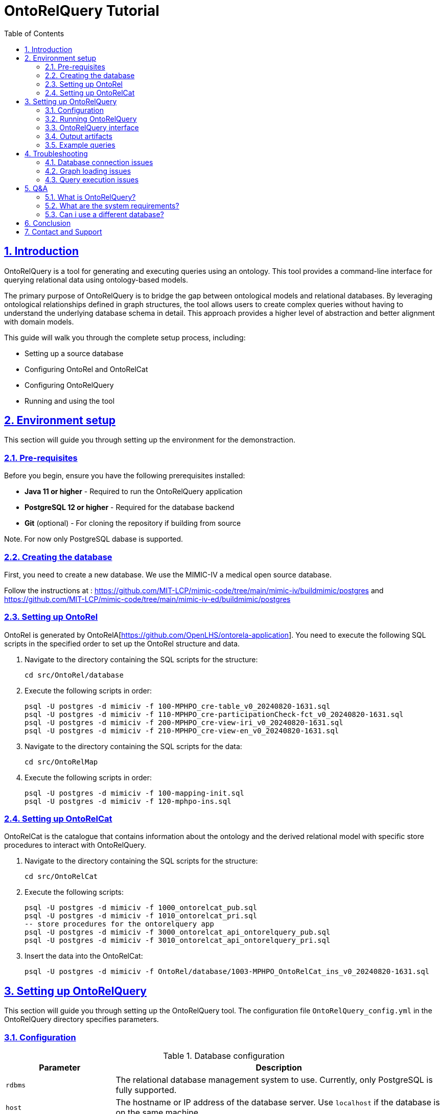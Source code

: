 = OntoRelQuery Tutorial
:doctype: book
:icons: font
:source-highlighter: highlightjs
:toc: left
:toclevels: 2
:sectnums:
:sectlinks:

== Introduction

OntoRelQuery is a tool for generating and executing queries using an ontology. This tool provides a command-line interface for querying relational data using ontology-based models.

The primary purpose of OntoRelQuery is to bridge the gap between ontological models and relational databases. By leveraging ontological relationships defined in graph structures, the tool allows users to create complex queries without having to understand the underlying database schema in detail. This approach provides a higher level of abstraction and better alignment with domain models.

This guide will walk you through the complete setup process, including:

* Setting up a source database
* Configuring OntoRel and OntoRelCat
* Configuring OntoRelQuery
* Running and using the tool

== Environment setup

This section will guide you through setting up the environment for the demonstraction.

=== Pre-requisites

Before you begin, ensure you have the following prerequisites installed:

* *Java 11 or higher* - Required to run the OntoRelQuery application
* *PostgreSQL 12 or higher* - Required for the database backend
* *Git* (optional) - For cloning the repository if building from source

Note. For now only PostgreSQL dabase is supported.

=== Creating the database

First, you need to create a new database.
We use the MIMIC-IV a medical open source database.

Follow the instructions at :
https://github.com/MIT-LCP/mimic-code/tree/main/mimic-iv/buildmimic/postgres
and
https://github.com/MIT-LCP/mimic-code/tree/main/mimic-iv-ed/buildmimic/postgres

=== Setting up OntoRel

OntoRel is generated by OntoRelA[https://github.com/OpenLHS/ontorela-application].
You need to execute the following SQL scripts in the specified order to set up the OntoRel structure and data.

. Navigate to the directory containing the SQL scripts for the structure:
+
[source,bash]
----
cd src/OntoRel/database
----
. Execute the following scripts in order:
+
[source,bash]
----
psql -U postgres -d mimiciv -f 100-MPHPO_cre-table_v0_20240820-1631.sql
psql -U postgres -d mimiciv -f 110-MPHPO_cre-participationCheck-fct_v0_20240820-1631.sql
psql -U postgres -d mimiciv -f 200-MPHPO_cre-view-iri_v0_20240820-1631.sql
psql -U postgres -d mimiciv -f 210-MPHPO_cre-view-en_v0_20240820-1631.sql
----
. Navigate to the directory containing the SQL scripts for the data:
+
[source,bash]
----
cd src/OntoRelMap
----
. Execute the following scripts in order:
+
----
psql -U postgres -d mimiciv -f 100-mapping-init.sql
psql -U postgres -d mimiciv -f 120-mphpo-ins.sql
----

=== Setting up OntoRelCat

OntoRelCat is the catalogue that contains information about the ontology and the derived relational model with specific store procedures to interact with OntoRelQuery.

. Navigate to the directory containing the SQL scripts for the structure:
+
[source,bash]
----
cd src/OntoRelCat
----
. Execute the following scripts:
+
[source,bash]
----
psql -U postgres -d mimiciv -f 1000_ontorelcat_pub.sql
psql -U postgres -d mimiciv -f 1010_ontorelcat_pri.sql
-- store procedures for the ontorelquery app
psql -U postgres -d mimiciv -f 3000_ontorelcat_api_ontorelquery_pub.sql
psql -U postgres -d mimiciv -f 3010_ontorelcat_api_ontorelquery_pri.sql
----

. Insert the data into the OntoRelCat:
+
[source,bash]
----
psql -U postgres -d mimiciv -f OntoRel/database/1003-MPHPO_OntoRelCat_ins_v0_20240820-1631.sql
----

== Setting up OntoRelQuery

This section will guide you through setting up the OntoRelQuery tool.
The configuration file `OntoRelQuery_config.yml` in the OntoRelQuery directory specifies parameters.

=== Configuration

.Database configuration
[cols="1,3"]
|===
|Parameter |Description

|`rdbms`
|The relational database management system to use. Currently, only PostgreSQL is fully supported.

|`host`
|The hostname or IP address of the database server. Use `localhost` if the database is on the same machine.

|`port`
|The port number on which the database server is listening. The default for PostgreSQL is `5432`.

|`databaseId`
|The name of the database to connect to. In our case, it's `mimic_iv`.

|`ontorelcatSchemaId`
|The schema name for OntoRelCat. In our case, it's `ontorelcat_pri`.

|`ontorelSchemaId`
|The schema name for OntoRel. In our case, it's `MPHPO`.

|`ontorelcatApi`
|The schema name for the OntoRelCat API. In our case, it's `ontorelquery_api`.

|`username`
|The username to use when connecting to the database. You can use environment variables with the syntax `${DB_USER:default_value}`.

|`password`
|The password to use when connecting to the database. You can use environment variables with the syntax `${DB_PASSWORD:default_value}`.
|===

[IMPORTANT]
====
Replace `your_password` with your actual PostgreSQL password.
====

Instead of hardcoding sensitive information like usernames and passwords in the configuration file, you can use environment variables:

Windows::
+
[source,batch]
----
set DB_USER=your_username
set DB_PASSWORD=your_password
----

macOS/Linux::
+
[source,bash]
----
export DB_USER=your_username
export DB_PASSWORD=your_password
----

.Graph files configuration
[cols="1,3"]
|===
|Parameter |Description

|`ontoGraphFile`
|The path to the ontological graph DOT file. You can use environment variables with the syntax `${ONTO_GRAPH_FILE:default_path}`.

|`ontoRelGraphFile`
|The path to the OntoRel graph DOT file. You can use environment variables with the syntax `${ONTOREL_GRAPH_FILE:default_path}`.
|===

.Query configuration
[cols="1,3"]
|===
|Parameter |Description

|`ontoreluuid`
|The UUID for OntoRel identification. You can use environment variables with the syntax `${ONTOREL_UUID:default_value}`.

|`queryLanguage`
|The query language setting. You can use environment variables with the syntax `${QUERY_LANGUAGE:default_value}`.

|`cacheSize`
|The maximum number of items to keep in the cache.

|`cacheExpirationMinutes`
|The number of minutes after which cache items expire.

|`maxQueryResults`
|The maximum number of results to return from a query.

|`defaultTimeout`
|The default timeout for queries in seconds.
|===

.SSH tunnel configuration
[cols="1,3"]
|===
|Parameter |Description

|`useSshTunnel`
|Whether to use an SSH tunnel to connect to the database. Set to `false` if the database is on the same machine or directly accessible.

|`sshHost`
|The hostname or IP address of the SSH server.

|`sshPort`
|The port number on which the SSH server is listening. The default is `22`.

|`sshUsername`
|The username to use when connecting to the SSH server. You can use environment variables with the syntax `${DB_USER:default_value}`.

|`sshPassword`
|The password to use when connecting to the SSH server. You can use environment variables with the syntax `${DB_PASSWORD:default_value}`.

|`sshKeyFile`
|The path to the SSH key file to use for authentication. Leave empty if using password authentication.
|===

=== Running OntoRelQuery
This section will guide you through running and using the OntoRelQuery tool.

. Download the JAR File
. Open a terminal or command prompt, navigate to the OntoRelQuery directory, and run:
+
[source,bash]
----
java -jar OntoRelQuery.jar --configuration OntoRelQuery_config.yml
----

If you're using environment variables for the database credentials, make sure they are set before running the command.

=== OntoRelQuery interface

Once launched, you will see the OntoRelQuery textuel interface with the following available commands:

[cols="1,3"]
|===
|Command |Description

|`mcr-list`
|List all available query models with descriptions and required options.

|`execute --type MODEL_NAME`
|Execute a specific query model. Replace `MODEL_NAME` with the name of the model you want to execute.

|`!MODEL_NAME`
|Shortcut to execute a model. For example, `!MS_SC` to execute the Simple Class Selection model.

|`clear`
|Clear the console.

|`help`
|Display help information.

|`exit`
|Exit the application.
|===

==== Query Models

OntoRelQuery supports several types of query models:

.Simple Models (MS_)
[cols="1,2,2"]
|===
|Model |Description |Required Options

|MS_SC
|Simple Class Selection
|class

|MS_SCPO
|Class Selection by Object Property
|class, objectProperty

|MS_SCPD
|Class Selection by Data Property
|class, dataProperty

|MS_SCH
|Class Selection by Hierarchy
|class, hierarchy

|MS_SCA
|Class Selection with Aggregation
|class

|MS_SCF
|Class Selection with Filter
|class

|MS_SCPOC
|Class Selection by Object Property Associated with Another Class
|domain, objectProperty, range
|===

.Iterative Models (MI_)
[cols="1,2,2"]
|===
|Model |Description |Required Options

|MI_AP
|All Possible Paths Between Two Classes
|from, to

|MI_SP
|Shortest Path Between Two Classes
|from, to

|MI_PPO
|Specific Object Property Path
|from, to, objectProperty
|===

.Combinatorial Model (MC_)
[cols="1,2,2"]
|===
|Model |Description |Required Options

|MC_COMBINATORIAL
|Combination of Multiple Models
|subModels
|===

=== Output artifacts

When you execute a request with OntoRelQuery, the tool generates several output artifacts that are stored in a timestamped folder in the specified output directory (if not specified  in the current directory).
These artifacts provide detailed information about the query execution process and results.

For each query execution, OntoRelQuery creates a timestamped folder with the following format:
`YYYY-MM-DD_HH-MM-SS` (e.g., `2025-05-23_13-18-05`).

Inside this folder, you'll find several files:

[cols="1,3"]
|===
|File |Description

|`<query_name>_parameters.txt`
|Contains the parameters used for the query, including the query model and any specific options provided.

|`<query_name>_catalog_result.txt`
|Contains the results of the catalog query, which is used to verify and retrieve table IDs from the OntoRelCat catalog.

|`<query_name>_query.sql`
|Contains the SQL query that was executed against the database.

|`<query_name>_result.csv`
|Contains the query results in CSV format, which can be imported into spreadsheet applications or other data analysis tools.

|`<query_name>_ontorel_subgraph.dot`
|Contains a DOT file representing the OntoRel subgraph used for the query. This file can be visualized using tools like Graphviz.

|`<query_name>_onto_subgraph.dot`
|Contains a DOT file representing the ontological subgraph used for the query. This file can be visualized using tools like Graphviz.

|`<query_name>_paths.txt`
|Contains information about the paths selected for the query, particularly useful for path-based queries (MI_).
|===

==== 5.6.2. Understanding the output files

===== Parameters file

The parameters file (`<query_name>_parameters.txt`) contains information about the query execution, including:

* The query model used
* The options provided (e.g., class, from, to)
* The timestamp of the query execution

Example content:

[source]
----
Query Model: MI_AP
Options:
  from: http://purl.obolibrary.org/obo/MPHPO_0000003
  to: http://purl.obolibrary.org/obo/HOSO_0000031
Timestamp: 2025-05-23 13:18:05
----

===== Catalog result file

The catalog result file (`<query_name>_catalog_result.txt`) contains the results of the catalog query, which is used to verify and retrieve table IDs from the OntoRelCat catalog. This file includes:

* The SQL query executed against the OntoRelCat catalog
* The results of the query, including table IDs and their corresponding ontological entities
* A verification report showing which tables were found in the catalog

Example content:

[source]
----
TABLE VERIFICATION REPORT
========================

Table ID: T5b22144800
  - Found as CLASS: MPHPO HOSD beginning temporal information (IRI: http://purl.obolibrary.org/obo/MPHPO_0000003)

Table ID: Tbe02328700
  - Found as CLASS AXIOM: Domain: MPHPO HOSD beginning temporal information, Property: component of, Range: healthcare organization service delivery beginning statement (IRI: http://purl.obolibrary.org/obo/OpenLHS-Core_0000070)

...
----

===== Query SQL file

The query SQL file (`<query_name>_query.sql`) contains the SQL query that was executed against the database. This file is useful for:

* Understanding how OntoRelQuery translates ontological relationships into SQL
* Debugging query issues
* Reusing the query in other SQL tools

===== Result CSV File

The result CSV file (`<query_name>_result.csv`) contains the query results in CSV format. This file can be imported into spreadsheet applications or other data analysis tools. The file includes:

* Column headers corresponding to the selected attributes
* Data rows containing the query results

Example content:

[source,csv]
----
"uid MPHPO HOSD beginning temporal information","uid healthcare organization service delivery beginning statement","uid healthcare organization service delivery identifier","uid healthcare organization service delivery","uid healthcare organization clinical visit","uid hospitalization","has temporal value"
...
----

===== Graph DOT files

The graph DOT files (`<query_name>_ontorel_subgraph.dot` and `<query_name>_onto_subgraph.dot`) contain representations of the subgraphs used for the query. These files can be visualized using tools like Graphviz to understand the relationships between the entities involved in the query.

Example content of `<query_name>_onto_subgraph.dot`:

[source]
----
digraph G {
  "MPHPO_0000003" [label="MPHPO HOSD beginning temporal information"];
  "HOSO_0000055" [label="healthcare organization service delivery beginning statement"];
  "HOSO_0000100" [label="healthcare organization service delivery identifier"];
  "HOSO_0000011" [label="healthcare organization service delivery"];
  "HOSO_0000012" [label="healthcare organization clinical visit"];
  "HOSO_0000031" [label="hospitalization"];
  
  "MPHPO_0000003" -> "HOSO_0000055" [label="component of"];
  "HOSO_0000055" -> "HOSO_0000100" [label="has component"];
  "HOSO_0000100" -> "HOSO_0000011" [label="denotes"];
  "HOSO_0000011" -> "HOSO_0000012" [label="ISA"];
  "HOSO_0000012" -> "HOSO_0000031" [label="ISA"];
}
----

===== Paths file

The paths file (`<query_name>_paths.txt`) contains information about the paths selected for the query, particularly useful for path-based queries (MI_). This file includes:

* The available paths in the ontological graph
* The available paths in the OntoRel graph
* The selected path

Example content:

[source]
----
Available paths in OntoGraph:
  1. (MPHPO HOSD beginning temporal information (MPHPO_0000003)) -[component of [OBJECT_PROPERTY]]-> (healthcare organization service delivery beginning statement (HOSO_0000055)) -[has component [OBJECT_PROPERTY]]-> (healthcare organization service delivery identifier (HOSO_0000100)) -[denotes [OBJECT_PROPERTY]]-> (healthcare organization service delivery (HOSO_0000011)) -[ISA]-> (healthcare organization clinical visit (HOSO_0000012)) -[ISA]-> (hospitalization (HOSO_0000031))

Available paths in OntoRelGraph:
  1. MPHPO HOSD beginning temporal information (T5b22144800) -> (MPHPO HOSD beginning temporal information component of healthcare organization service delivery beginning statement [Tbe02328700]) -> healthcare organization service delivery beginning statement (Tfa4502a400) -> (healthcare organization service delivery beginning statement has component healthcare organization service delivery identifier [T5b5e0b4000]) -> healthcare organization service delivery identifier (Tfa4505c500) -> (healthcare organization service delivery identifier denotes healthcare organization service delivery [T528b9c8100]) -> healthcare organization service delivery (Tfa45022400) -> healthcare organization clinical visit (Tfa45022500) -> hospitalization (Tfa45026200)

Selected path: 1
----

==== Using the output artifacts

The output artifacts can be used for various purposes:

* *Analysis*: The CSV result file can be imported into data analysis tools for further processing.
* *Visualization*: The DOT files can be visualized using tools like Graphviz to understand the relationships between entities.
* *Documentation*: The parameters and paths files provide documentation of the query execution for future reference.
* *Debugging*: The SQL query file can be used to debug issues with the query execution.
* *Reuse*: The SQL query can be reused in other SQL tools or applications.

==== Visualizing DOT files

To visualize the DOT files, you can use tools like Graphviz:

[source,bash]
----
# Install Graphviz
# For Windows: Download from https://graphviz.org/download/
# For macOS: brew install graphviz
# For Linux: sudo apt install graphviz

# Generate a PNG image from a DOT file
dot -Tpng -o path_visualization.png Patient_onto_subgraph.dot

# Generate an SVG image from a DOT file
dot -Tsvg -o path_visualization.svg Patient_onto_subgraph.dot
----

The generated images will show the relationships between the entities involved in the query, making it easier to understand the ontological structure.

=== Example queries

Here are some example queries you can run with OntoRelQuery.

.Exemple 1 .Finding all possible paths between two classes
[source]
----
> !MI_AP
╔══════════════════════════════════════════════════════════════════════════════╗
║                               QUERY EXECUTION                                ║
╚══════════════════════════════════════════════════════════════════════════════╝
Selected model: MI_AP - Querying all possible paths between two classes

Collecting query parameters:
Enter value for from: http://purl.obolibrary.org/obo/MPHPO_0000003
Enter value for to: http://purl.obolibrary.org/obo/HOSO_0000031

Loading ontology graph...
OntoGraph loaded successfully from: Graphs/OntoGraph.dot

Loading ontology-relational graph...
OntoRelGraph loaded successfully from: Graphs/OntoRelGraph.dot

╔══════════════════════════════════════════════════════════════════════════════╗
║                                PATH SELECTION                                ║
╚══════════════════════════════════════════════════════════════════════════════╝

Finding and selecting paths...
Finding paths between http://purl.obolibrary.org/obo/MPHPO_0000003 and http://purl.obolibrary.org/obo/HOSO_0000031...
╔══════════════════════════════════════════════════════════════════════════════╗
║                                PATH SELECTION                                ║
╚══════════════════════════════════════════════════════════════════════════════╝
Please select a path to use for your query. The paths represent different
ways to navigate between the selected concepts.

Available paths in OntoGraph:
  1. (MPHPO HOSD beginning temporal information (MPHPO_0000003)) -[component of [OBJECT_PROPERTY]]-> (healthcare organization service delivery beginning statement (HOSO_0000055)) -[has component [OBJECT_PROPERTY]]-> (healthcare organization service delivery identifier (HOSO_0000100)) -[denotes [OBJECT_PROPERTY]]-> (healthcare organization service delivery (HOSO_0000011)) -[ISA]-> (healthcare organization clinical visit (HOSO_0000012)) -[ISA]-> (hospitalization (HOSO_0000031))

Available paths in OntoRelGraph:
  1. MPHPO HOSD beginning temporal information (T5b22144800) -> (MPHPO HOSD beginning temporal information component of healthcare organization service delivery beginning statement [Tbe02328700]) -> healthcare organization service delivery beginning statement (Tfa4502a400) -> (healthcare organization service delivery beginning statement has component healthcare organization service delivery identifier [T5b5e0b4000]) -> healthcare organization service delivery identifier (Tfa4505c500) -> (healthcare organization service delivery identifier denotes healthcare organization service delivery [T528b9c8100]) -> healthcare organization service delivery (Tfa45022400) -> healthcare organization clinical visit (Tfa45022500) -> hospitalization (Tfa45026200)

Select a path number (1-1): 1
----

== Troubleshooting

This section provides solutions to common issues you might encounter when setting up and using OntoRelQuery.

=== Database connection issues

==== Connection refused

If you see an error like "Connection refused", check that:

* PostgreSQL is running
* The host and port in the configuration file are correct
* The database exists
* The username and password are correct

==== Schema not found

If you see an error like "Schema not found", check that:

* The schema names in the configuration file are correct
* The SQL scripts were executed successfully

=== Graph loading issues

If you see an error like "Failed to load graph", check that:

* The graph files exist at the specified paths
* The graph files are valid DOT files
* The graph files have the correct permissions

=== Query execution issues

If you encounter issues when executing queries, check that:

* The database contains the necessary data
* The class or property names are correct
* The query model is appropriate for your use case

== Q&A

=== What is OntoRelQuery?

OntoRelQuery is a tool for generating and executing queries based on ontological relationships.
It bridges the gap between ontological models and relational databases, allowing users to create complex
queries without detailed knowledge of the underlying database schema.

=== What are the system requirements?

* Java 11 or higher
* PostgreSQL 12 or higher
* At least 4GB of RAM
* At least 1GB of free disk space

=== Can i use a different database?

Currently, OntoRelQuery is optimized for PostgreSQL. Support for other databases may be added in future versions.

== Conclusion

Congratulations! You have successfully set up OntoRelQuery and learned how to use it to query relational data using ontology-based models.

With OntoRelQuery, you can:

* Generate queries from ontological class relationships
* Execute various query patterns through different query models
* Create path-based queries between ontological concepts
* Export and format query results

== Contact and Support

For questions, bug reports, or feature requests, please contact:

* Mohamed Amin Gaied (Mohamed.Amin.Gaied@USherbrooke.ca)
* Christina Khnaisser (Christina.Khnaisser@USherbrooke.ca)

Developed by https://griis.ca/[GRIIS] - Groupe de recherche interdisciplinaire en informatique de la santé, Université de Sherbrooke (Québec) J1K 2R1, CANADA.

Thank you for using OntoRelQuery!
